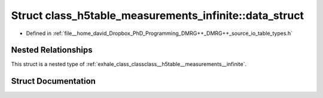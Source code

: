 .. _exhale_struct_structclass__h5table__measurements__infinite_1_1data__struct:

Struct class_h5table_measurements_infinite::data_struct
=======================================================

- Defined in :ref:`file__home_david_Dropbox_PhD_Programming_DMRG++_DMRG++_source_io_table_types.h`


Nested Relationships
--------------------

This struct is a nested type of :ref:`exhale_class_classclass__h5table__measurements__infinite`.


Struct Documentation
--------------------


.. doxygenstruct:: class_h5table_measurements_infinite::data_struct
   :members:
   :protected-members:
   :undoc-members: